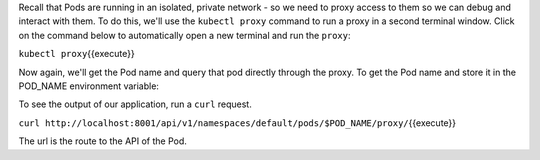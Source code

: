 Recall that Pods are running in an isolated, private network - so we
need to proxy access to them so we can debug and interact with them. To
do this, we'll use the ``kubectl proxy`` command to run a proxy in a
second terminal window. Click on the command below to automatically open
a new terminal and run the ``proxy``:

``kubectl proxy``\ {{execute}}

Now again, we'll get the Pod name and query that pod directly through
the proxy. To get the Pod name and store it in the POD\_NAME environment
variable:

To see the output of our application, run a ``curl`` request.

``curl http://localhost:8001/api/v1/namespaces/default/pods/$POD_NAME/proxy/``\ {{execute}}

The url is the route to the API of the Pod.
